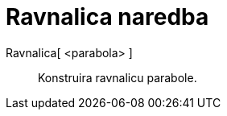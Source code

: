 = Ravnalica naredba
:page-en: commands/Directrix
ifdef::env-github[:imagesdir: /hr/modules/ROOT/assets/images]

Ravnalica[ <parabola> ]::
  Konstruira ravnalicu parabole.
